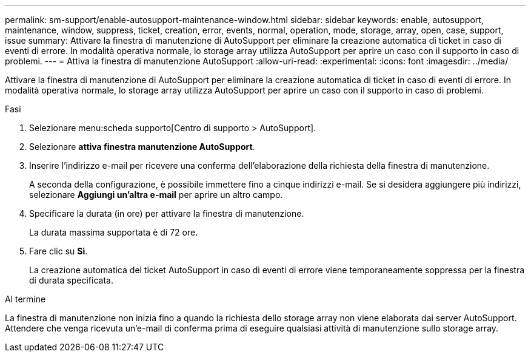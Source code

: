 ---
permalink: sm-support/enable-autosupport-maintenance-window.html 
sidebar: sidebar 
keywords: enable, autosupport, maintenance, window, suppress, ticket, creation, error, events, normal, operation, mode, storage, array, open, case, support, issue 
summary: Attivare la finestra di manutenzione di AutoSupport per eliminare la creazione automatica di ticket in caso di eventi di errore. In modalità operativa normale, lo storage array utilizza AutoSupport per aprire un caso con il supporto in caso di problemi. 
---
= Attiva la finestra di manutenzione AutoSupport
:allow-uri-read: 
:experimental: 
:icons: font
:imagesdir: ../media/


[role="lead"]
Attivare la finestra di manutenzione di AutoSupport per eliminare la creazione automatica di ticket in caso di eventi di errore. In modalità operativa normale, lo storage array utilizza AutoSupport per aprire un caso con il supporto in caso di problemi.

.Fasi
. Selezionare menu:scheda supporto[Centro di supporto > AutoSupport].
. Selezionare *attiva finestra manutenzione AutoSupport*.
. Inserire l'indirizzo e-mail per ricevere una conferma dell'elaborazione della richiesta della finestra di manutenzione.
+
A seconda della configurazione, è possibile immettere fino a cinque indirizzi e-mail. Se si desidera aggiungere più indirizzi, selezionare *Aggiungi un'altra e-mail* per aprire un altro campo.

. Specificare la durata (in ore) per attivare la finestra di manutenzione.
+
La durata massima supportata è di 72 ore.

. Fare clic su *Sì*.
+
La creazione automatica del ticket AutoSupport in caso di eventi di errore viene temporaneamente soppressa per la finestra di durata specificata.



.Al termine
La finestra di manutenzione non inizia fino a quando la richiesta dello storage array non viene elaborata dai server AutoSupport. Attendere che venga ricevuta un'e-mail di conferma prima di eseguire qualsiasi attività di manutenzione sullo storage array.
